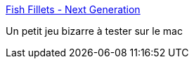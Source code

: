 :jbake-type: post
:jbake-status: published
:jbake-title: Fish Fillets - Next Generation
:jbake-tags: freeware,software,windows,linux,macosx,jeu,puzzle,_mois_juin,_année_2006
:jbake-date: 2006-06-08
:jbake-depth: ../
:jbake-uri: shaarli/1149754051000.adoc
:jbake-source: https://nicolas-delsaux.hd.free.fr/Shaarli?searchterm=http%3A%2F%2Ffillets.sourceforge.net%2F&searchtags=freeware+software+windows+linux+macosx+jeu+puzzle+_mois_juin+_ann%C3%A9e_2006
:jbake-style: shaarli

http://fillets.sourceforge.net/[Fish Fillets - Next Generation]

Un petit jeu bizarre à tester sur le mac
